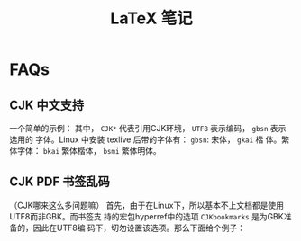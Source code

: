 #+TITLE: LaTeX 笔记

* FAQs
** CJK 中文支持
一个简单的示例：
其中， =CJK*= 代表引用CJK环境， =UTF8= 表示编码， =gbsn= 表示选用的
字体。Linux 中安装 texlive 后带的字体有： =gbsn=: 宋体， =gkai= 楷
体。繁体字体： =bkai= 繁体楷体， =bsmi= 繁体明体。
** CJK PDF 书签乱码
（CJK哪来这么多问题嘛）
首先，由于在Linux下，所以基本不上文档都是使用UTF8而非GBK。而书签支
持的宏包hyperref中的选项 =CJKbookmarks= 是为GBK准备的，因此在UTF8编
码下，切勿设置该选项。那么下面给个例子：
